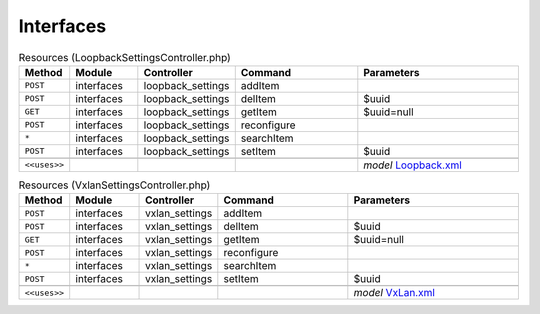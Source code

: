 Interfaces
~~~~~~~~~~

.. csv-table:: Resources (LoopbackSettingsController.php)
   :header: "Method", "Module", "Controller", "Command", "Parameters"
   :widths: 4, 15, 15, 30, 40

    "``POST``","interfaces","loopback_settings","addItem",""
    "``POST``","interfaces","loopback_settings","delItem","$uuid"
    "``GET``","interfaces","loopback_settings","getItem","$uuid=null"
    "``POST``","interfaces","loopback_settings","reconfigure",""
    "``*``","interfaces","loopback_settings","searchItem",""
    "``POST``","interfaces","loopback_settings","setItem","$uuid"

    "``<<uses>>``", "", "", "", "*model* `Loopback.xml <https://github.com/opnsense/core/blob/master/../core/src/opnsense/mvc/app/models/OPNsense/Interfaces/Loopback.xml>`__"

.. csv-table:: Resources (VxlanSettingsController.php)
   :header: "Method", "Module", "Controller", "Command", "Parameters"
   :widths: 4, 15, 15, 30, 40

    "``POST``","interfaces","vxlan_settings","addItem",""
    "``POST``","interfaces","vxlan_settings","delItem","$uuid"
    "``GET``","interfaces","vxlan_settings","getItem","$uuid=null"
    "``POST``","interfaces","vxlan_settings","reconfigure",""
    "``*``","interfaces","vxlan_settings","searchItem",""
    "``POST``","interfaces","vxlan_settings","setItem","$uuid"

    "``<<uses>>``", "", "", "", "*model* `VxLan.xml <https://github.com/opnsense/core/blob/master/../core/src/opnsense/mvc/app/models/OPNsense/Interfaces/VxLan.xml>`__"
